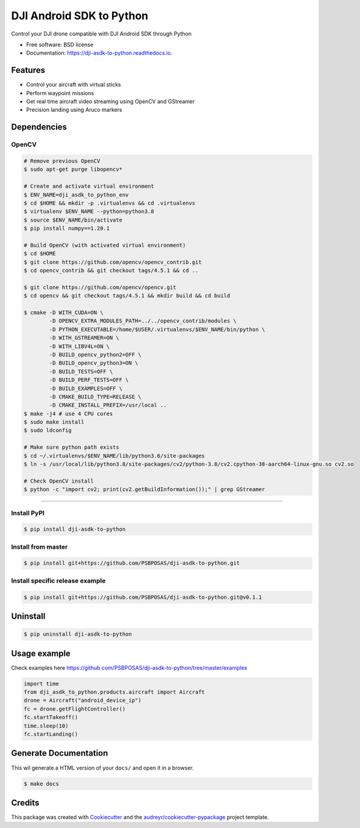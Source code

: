 =========================
DJI Android SDK to Python
=========================


.. image:: https://img.shields.io/pypi/v/dji-asdk-to-python.svg
        :target: https://pypi.python.org/pypi/dji-asdk-to-python

.. image:: https://img.shields.io/travis/PSBPOSAS/dji-asdk-to-python.svg
        :target: https://travis-ci.org/PSBPOSAS/dji-asdk-to-python

.. image:: https://readthedocs.org/projects/dji-asdk-to-python/badge/?version=latest
        :target: https://dji-asdk-to-python.readthedocs.io/en/latest/?badge=latest
        :alt: Documentation Status

.. image:: https://pyup.io/repos/github/PSBPOSAS/dji-asdk-to-python/shield.svg
     :target: https://pyup.io/repos/github/PSBPOSAS/dji-asdk-to-python/
     :alt: Updates



Control your DJI drone compatible with DJI Android SDK through Python


* Free software: BSD license
* Documentation: https://dji-asdk-to-python.readthedocs.io.


Features
--------

* Control your aircraft with virtual sticks
* Perform waypoint missions
* Get real time aircraft video streaming using OpenCV and GStreamer
* Precision landing using Aruco markers


Dependencies
------------

OpenCV
~~~~~~~~~
.. code:: bash

    # Remove previous OpenCV
    $ sudo apt-get purge libopencv*
    
    # Create and activate virtual environment
    $ ENV_NAME=dji_asdk_to_python_env
    $ cd $HOME && mkdir -p .virtualenvs && cd .virtualenvs
    $ virtualenv $ENV_NAME --python=python3.8
    $ source $ENV_NAME/bin/activate
    $ pip install numpy==1.20.1

    # Build OpenCV (with activated virtual environment)
    $ cd $HOME
    $ git clone https://github.com/opencv/opencv_contrib.git
    $ cd opencv_contrib && git checkout tags/4.5.1 && cd ..

    $ git clone https://github.com/opencv/opencv.git
    $ cd opencv && git checkout tags/4.5.1 && mkdir build && cd build

    $ cmake -D WITH_CUDA=ON \
            -D OPENCV_EXTRA_MODULES_PATH=../../opencv_contrib/modules \
            -D PYTHON_EXECUTABLE=/home/$USER/.virtualenvs/$ENV_NAME/bin/python \
            -D WITH_GSTREAMER=ON \
            -D WITH_LIBV4L=ON \
            -D BUILD_opencv_python2=OFF \
            -D BUILD_opencv_python3=ON \
            -D BUILD_TESTS=OFF \
            -D BUILD_PERF_TESTS=OFF \
            -D BUILD_EXAMPLES=OFF \
            -D CMAKE_BUILD_TYPE=RELEASE \
            -D CMAKE_INSTALL_PREFIX=/usr/local ..
    $ make -j4 # use 4 CPU cores
    $ sudo make install
    $ sudo ldconfig

    # Make sure python path exists
    $ cd ~/.virtualenvs/$ENV_NAME/lib/python3.6/site-packages
    $ ln -s /usr/local/lib/python3.8/site-packages/cv2/python-3.8/cv2.cpython-38-aarch64-linux-gnu.so cv2.so
    
    # Check OpenCV install
    $ python -c "import cv2; print(cv2.getBuildInformation());" | grep GStreamer

-------

Install PyPI
~~~~~~~~~~~~~~~~~~~

.. code:: bash

    $ pip install dji-asdk-to-python


Install from master
~~~~~~~~~~~~~~~~~~~

.. code:: bash

    $ pip install git+https://github.com/PSBPOSAS/dji-asdk-to-python.git

Install specific release example
~~~~~~~~~~~~~~~~~~~~~~~~~~~~~~~~

.. code:: bash

    $ pip install git+https://github.com/PSBPOSAS/dji-asdk-to-python.git@v0.1.1

Uninstall
---------

.. code:: bash

    $ pip uninstall dji-asdk-to-python

Usage example
-------------

Check examples here https://github.com/PSBPOSAS/dji-asdk-to-python/tree/master/examples

.. code:: python

    import time
    from dji_asdk_to_python.products.aircraft import Aircraft
    drone = Aircraft("android_device_ip")
    fc = drone.getFlightController()
    fc.startTakeoff()
    time.sleep(10)
    fc.startLanding()

Generate Documentation
----------------------

This wil generate a HTML version of your ``docs/`` and open it in a
browser.

.. code:: bash

    $ make docs



Credits
-------

This package was created with Cookiecutter_ and the `audreyr/cookiecutter-pypackage`_ project template.

.. _Cookiecutter: https://github.com/audreyr/cookiecutter
.. _`audreyr/cookiecutter-pypackage`: https://github.com/audreyr/cookiecutter-pypackage

